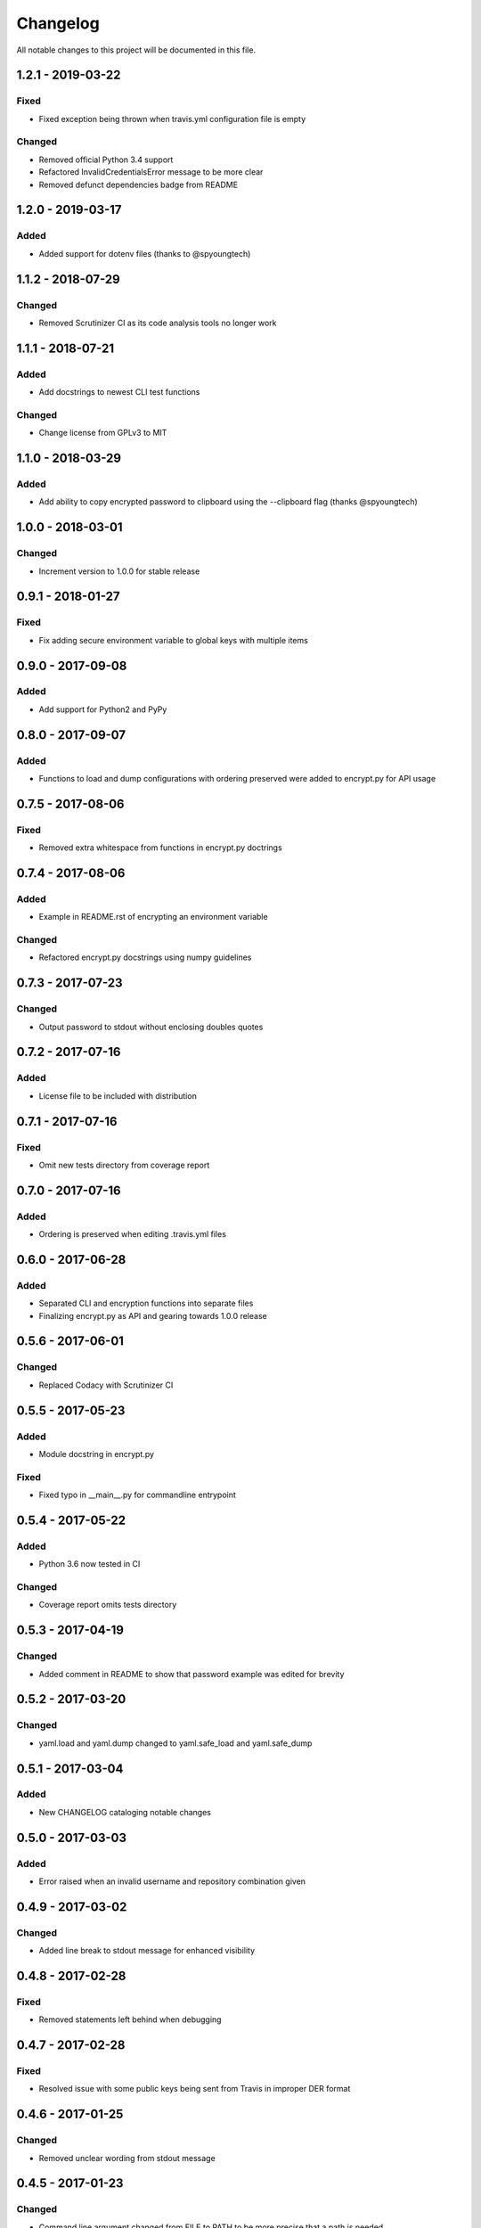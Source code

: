 #########
Changelog
#########

All notable changes to this project will be documented in this file.

1.2.1 - 2019-03-22
==================

Fixed
-----

-  Fixed exception being thrown when travis.yml configuration file is empty

Changed
-------

-  Removed official Python 3.4 support
-  Refactored InvalidCredentialsError message to be more clear
-  Removed defunct dependencies badge from README


1.2.0 - 2019-03-17
==================

Added
-----

-  Added support for dotenv files (thanks to @spyoungtech)


1.1.2 - 2018-07-29
==================

Changed
-------

-  Removed Scrutinizer CI as its code analysis tools no longer work


1.1.1 - 2018-07-21
==================

Added
-----

-  Add docstrings to newest CLI test functions

Changed
-------

-  Change license from GPLv3 to MIT


1.1.0 - 2018-03-29
==================

Added
-----

-  Add ability to copy encrypted password to clipboard using the --clipboard flag (thanks @spyoungtech)


1.0.0 - 2018-03-01
==================

Changed
-------

-  Increment version to 1.0.0 for stable release

0.9.1 - 2018-01-27
==================

Fixed
-----

-  Fix adding secure environment variable to global keys with multiple items


0.9.0 - 2017-09-08
==================

Added
-----

-  Add support for Python2 and PyPy

0.8.0 - 2017-09-07
==================

Added
-----

-  Functions to load and dump configurations with ordering preserved
   were added to encrypt.py for API usage

0.7.5 - 2017-08-06
==================

Fixed
-----

-  Removed extra whitespace from functions in encrypt.py doctrings

0.7.4 - 2017-08-06
==================

Added
-----

-  Example in README.rst of encrypting an environment variable

Changed
-------

-  Refactored encrypt.py docstrings using numpy guidelines

0.7.3 - 2017-07-23
==================

Changed
-------

-  Output password to stdout without enclosing doubles quotes

0.7.2 - 2017-07-16
==================

Added
-----

-  License file to be included with distribution

0.7.1 - 2017-07-16
==================

Fixed
-----

-  Omit new tests directory from coverage report

0.7.0 - 2017-07-16
==================

Added
-----

-  Ordering is preserved when editing .travis.yml files

0.6.0 - 2017-06-28
==================

Added
-----

-  Separated CLI and encryption functions into separate files
-  Finalizing encrypt.py as API and gearing towards 1.0.0 release

0.5.6 - 2017-06-01
==================

Changed
-------

-  Replaced Codacy with Scrutinizer CI

0.5.5 - 2017-05-23
==================

Added
-----

-  Module docstring in encrypt.py

Fixed
-----

-  Fixed typo in __main__.py for commandline entrypoint

0.5.4 - 2017-05-22
==================

Added
-----

-  Python 3.6 now tested in CI

Changed
-------

-   Coverage report omits tests directory

0.5.3 - 2017-04-19
==================

Changed
-------

-  Added comment in README to show that password example was edited for brevity

0.5.2 - 2017-03-20
==================

Changed
-------

-  yaml.load and yaml.dump changed to yaml.safe_load and yaml.safe_dump

0.5.1 - 2017-03-04
==================

Added
-----

-  New CHANGELOG cataloging notable changes

0.5.0 - 2017-03-03
==================

Added
-----

-  Error raised when an invalid username and repository combination given

0.4.9 - 2017-03-02
==================

Changed
-------

-  Added line break to stdout message for enhanced visibility

0.4.8 - 2017-02-28
==================

Fixed
-----

-  Removed statements left behind when debugging

0.4.7 - 2017-02-28
==================

Fixed
-----

-  Resolved issue with some public keys being sent from Travis in improper DER format

0.4.6 - 2017-01-25
==================

Changed
-------

-  Removed unclear wording from stdout message

0.4.5 - 2017-01-23
==================

Changed
-------

-  Command line argument changed from FILE to PATH to be more precise that a path is needed

0.4.4 - 2017-01-22
==================

Changed
-------

-  Stdout message now more explicit on what to add to .travis.yml

0.4.3 - 2017-01-21
==================

Fixed
-----

-  Resolved ASCII decode issue

0.4.2 - 2017-01-20
==================

Changed
-------

-  Line breaks added to stdout message for increased visibility

0.4.1 - 2017-01-20
==================

Changed
-------

-  ASCII decoded passwords now used instead of binary

0.4.0 - 2017-01-20
==================

Added
-----

-  Encrypted passwords now print to stdout by default

0.3.0 - 2016-09-20
==================

Added
-----

-  Ability to encrypt environment variables

0.2.0 - 2016-09-13
==================

Fixed
-----

-  Resolved YAML load and dump issues

0.1.0 - 2016-09-12
==================

Added
-----

-  Ability to add encrypted passwords to empty travis configuration files
